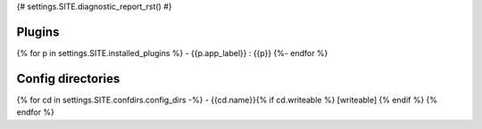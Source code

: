 {# settings.SITE.diagnostic_report_rst() #}

Plugins
=======

{% for p in settings.SITE.installed_plugins %}
- {{p.app_label}} : {{p}}
{%- endfor %}

Config directories
==================

{% for cd in settings.SITE.confdirs.config_dirs -%}
- {{cd.name}}{% if cd.writeable %} [writeable] {% endif %}
{% endfor %}
